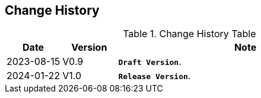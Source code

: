 == *Change History*

[.text-justify]
.Change History Table
[options="header"]
[cols="15,15,70"]
|==========================
<.^|Date 
^.^|Version 
^.^|Note

<.^|2023-08-15 
^.^|V0.9 
<.^|*`Draft Version`*.

<.^|2024-01-22 
^.^|V1.0 
<.^|*`Release Version`*.
|==========================
